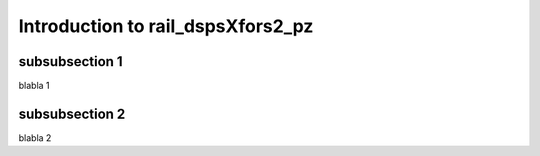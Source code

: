 Introduction to rail_dspsXfors2_pz
----------------------------------



subsubsection 1
^^^^^^^^^^^^^^^

blabla 1

subsubsection 2
^^^^^^^^^^^^^^^

blabla 2